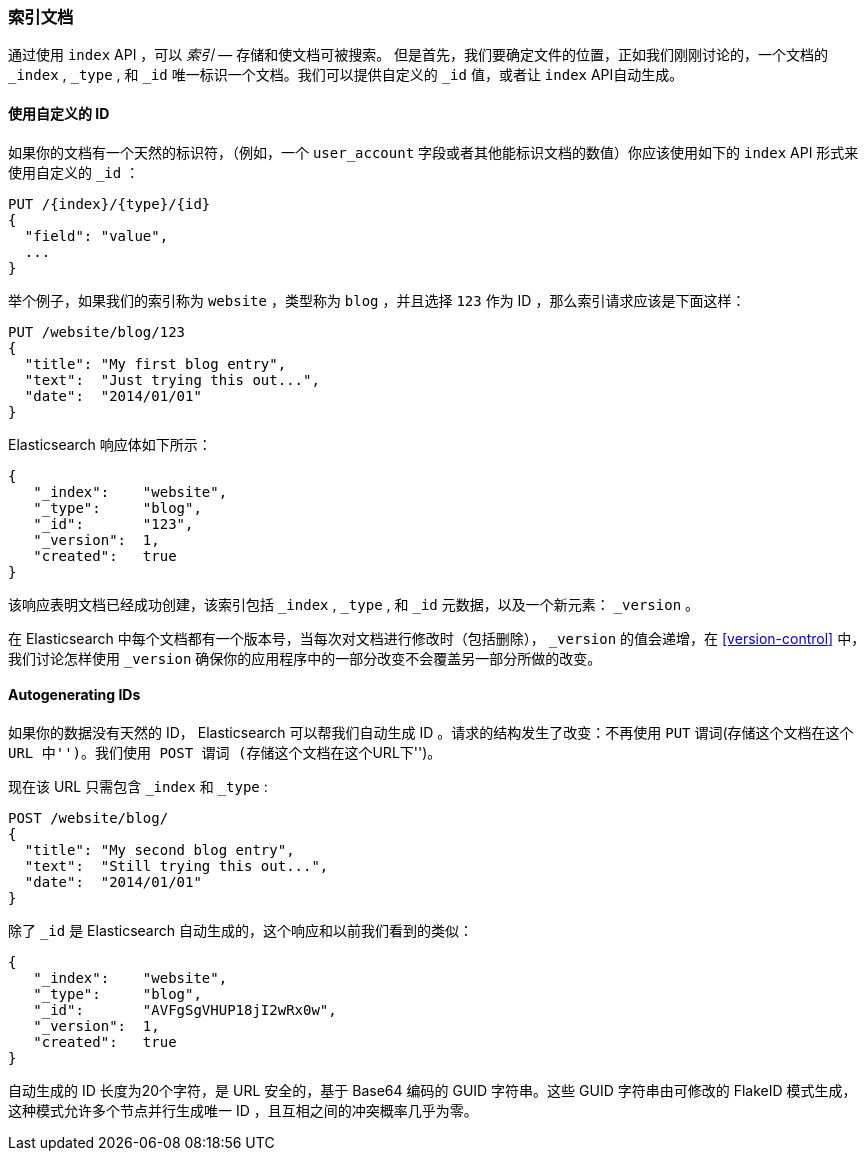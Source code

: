 [[index-doc]]
=== 索引文档

通过使用 `index` API ，可以 _索引_ &#x2014; 存储和使文档可被搜索((("documents", "indexing")))((("indexing", "a document")))。
但是首先，我们要确定文件的位置，正如我们刚刚讨论的，一个文档的 `_index` , `_type` , 和 `_id` 唯一标识一个文档。我们可以提供自定义的 `_id` 值，或者让 `index` API自动生成。

[[_Using_Our_Own_ID]]
==== 使用自定义的 ID

如果你的文档有一个天然的((("id", "providing for a document")))标识符，（例如，一个 `user_account` 字段或者其他能标识文档的数值）你应该使用如下的 `index` API 形式来使用自定义的 `_id` ：


[role="pagebreak-before"]
[source,js]
--------------------------------------------------
PUT /{index}/{type}/{id}
{
  "field": "value",
  ...
}
--------------------------------------------------

举个例子，如果我们的索引称为 `website` ，类型称为 `blog` ，并且选择  `123` 作为 ID ，那么索引请求应该是下面这样：

[source,js]
--------------------------------------------------
PUT /website/blog/123
{
  "title": "My first blog entry",
  "text":  "Just trying this out...",
  "date":  "2014/01/01"
}
--------------------------------------------------
// SENSE: 030_Data/10_Create_doc_123.json

Elasticsearch 响应体如下所示：

[source,js]
--------------------------------------------------
{
   "_index":    "website",
   "_type":     "blog",
   "_id":       "123",
   "_version":  1,
   "created":   true
}
--------------------------------------------------


该响应表明文档已经成功创建，该索引包括 `_index` , `_type` , 和 `_id` 元数据，以及一个新元素： `_version` 。((("version number (documents)")))

在 Elasticsearch 中每个文档都有一个版本号，当每次对文档进行修改时（包括删除）， `_version` 的值会递增，在 <<version-control>> 中，我们讨论怎样使用 `_version` 确保你的应用程序中的一部分改变不会覆盖另一部分所做的改变。

==== Autogenerating IDs

如果你的数据没有天然的 ID， Elasticsearch 可以帮我们自动生成 ID 。((("id", "autogenerating")))请求的结构发生了改变：不再使用((("HTTP methods", "POST")))((("POST method"))) `PUT` 谓词(``存储这个文档在这个 URL 中'')。我们使用 `POST` 谓词 (``存储这个文档在这个URL下'')。


现在该 URL 只需包含 `_index` 和 `_type` :

[source,js]
--------------------------------------------------
POST /website/blog/
{
  "title": "My second blog entry",
  "text":  "Still trying this out...",
  "date":  "2014/01/01"
}
--------------------------------------------------
// SENSE: 030_Data/10_Create_doc_auto_ID.json

除了 `_id` 是 Elasticsearch 自动生成的，这个响应和以前我们看到的类似：

[source,js]
--------------------------------------------------
{
   "_index":    "website",
   "_type":     "blog",
   "_id":       "AVFgSgVHUP18jI2wRx0w",
   "_version":  1,
   "created":   true
}
--------------------------------------------------

自动生成的 ID 长度为20个字符，是 URL 安全的，基于 Base64 编码的 GUID 字符串。这些 GUID 字符串由可修改的 FlakeID 模式生成，这种模式允许多个节点并行生成唯一 ID ，且互相之间的冲突概率几乎为零。
